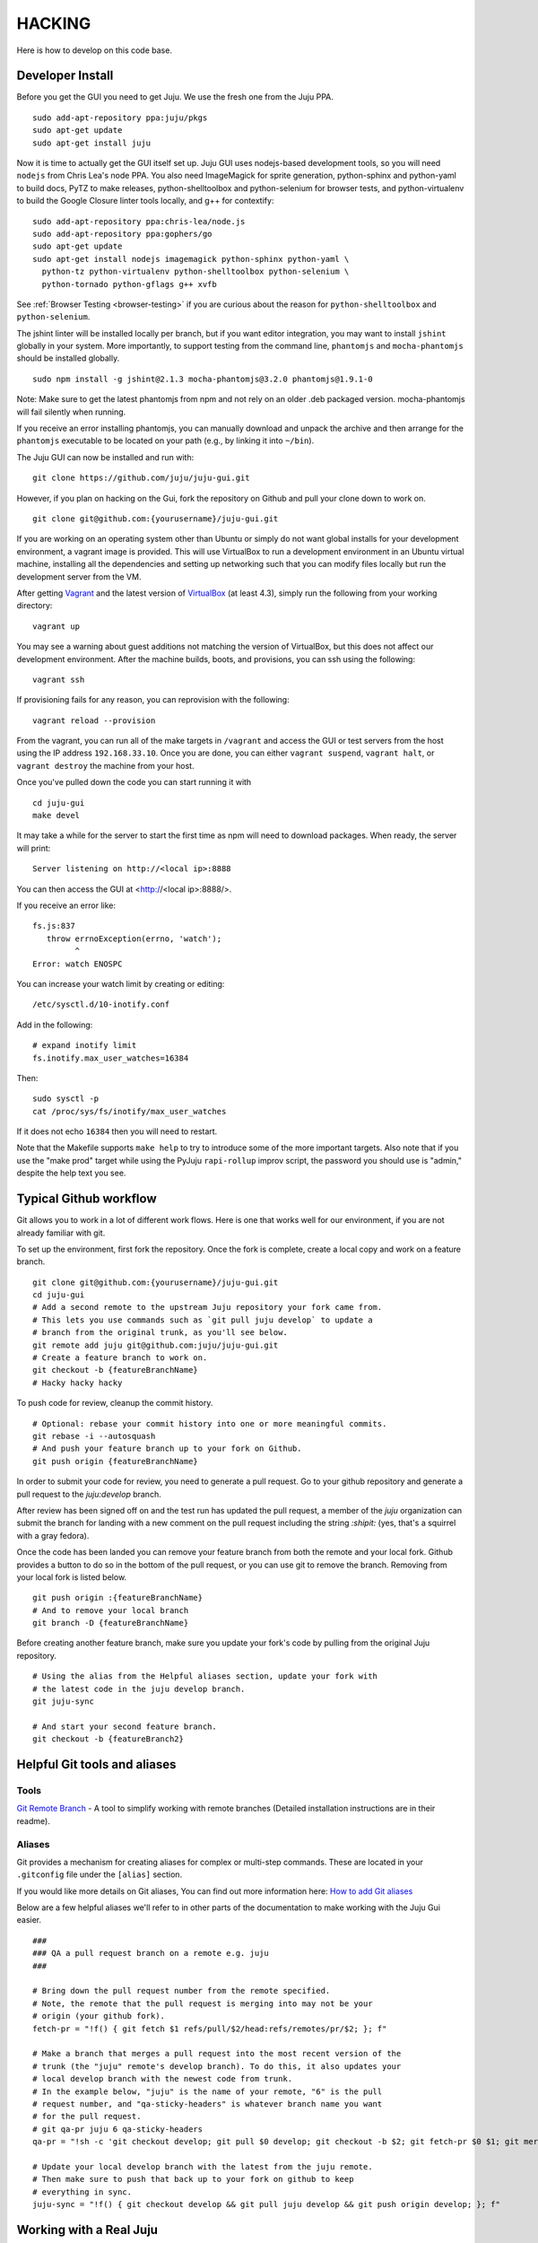 .. Run "make view-main-doc" to render this file and read it in the browser
   alongside the whole project documentation. To do this, you need the
   dependencies described in the "Documentation" section below.

=======
HACKING
=======

Here is how to develop on this code base.

Developer Install
=================

Before you get the GUI you need to get Juju. We use the fresh one from the Juju
PPA.

::

  sudo add-apt-repository ppa:juju/pkgs
  sudo apt-get update
  sudo apt-get install juju


Now it is time to actually get the GUI itself set up.  Juju GUI uses
nodejs-based development tools, so you will need ``nodejs`` from Chris
Lea's node PPA. You also need ImageMagick for sprite generation, python-sphinx
and python-yaml to build docs, PyTZ to make releases, python-shelltoolbox and
python-selenium for browser tests, and python-virtualenv to build the Google
Closure linter tools locally, and g++ for contextify::

  sudo add-apt-repository ppa:chris-lea/node.js
  sudo add-apt-repository ppa:gophers/go
  sudo apt-get update
  sudo apt-get install nodejs imagemagick python-sphinx python-yaml \
    python-tz python-virtualenv python-shelltoolbox python-selenium \
    python-tornado python-gflags g++ xvfb

See :ref:`Browser Testing <browser-testing>` if you are curious about the
reason for ``python-shelltoolbox`` and ``python-selenium``.

The jshint linter will be installed locally per branch, but if you want editor
integration, you may want to install ``jshint`` globally in your system.  More
importantly, to support testing from the command line, ``phantomjs`` and
``mocha-phantomjs`` should be installed globally.

::

  sudo npm install -g jshint@2.1.3 mocha-phantomjs@3.2.0 phantomjs@1.9.1-0

Note: Make sure to get the latest phantomjs from npm and not rely on an older
.deb packaged version. mocha-phantomjs will fail silently when running.

If you receive an error installing phantomjs, you can manually download and
unpack the archive and then arrange for the ``phantomjs`` executable to be
located on your path (e.g., by linking it into ``~/bin``).

The Juju GUI can now be installed and run with:

::

  git clone https://github.com/juju/juju-gui.git


However, if you plan on hacking on the Gui, fork the repository on Github and
pull your clone down to work on.

::

  git clone git@github.com:{yourusername}/juju-gui.git


If you are working on an operating system other than Ubuntu or simply do not
want global installs for your development environment, a vagrant image is
provided. This will use VirtualBox to run a development environment in an Ubuntu
virtual machine, installing all the dependencies and setting up networking such
that you can modify files locally but run the development server from the VM.

After getting `Vagrant <http://vagrantup.com>`_ and the latest version of
`VirtualBox <http://virtualbox.org>`_ (at least 4.3), simply run the following
from your working directory:

::

  vagrant up

You may see a warning about guest additions not matching the version of
VirtualBox, but this does not affect our development environment. After the
machine builds, boots, and provisions, you can ssh using the following:

::

  vagrant ssh

If provisioning fails for any reason, you can reprovision with the following:

::

  vagrant reload --provision

From the vagrant, you can run all of the make targets in ``/vagrant`` and
access the GUI or test servers from the host using the IP address
``192.168.33.10``. Once you are done, you can either ``vagrant suspend``,
``vagrant halt``, or ``vagrant destroy`` the machine from your host.

Once you've pulled down the code you can start running it with

::

  cd juju-gui
  make devel

It may take a while for the server to start the first time as npm will
need to download packages.  When ready, the server will print::

  Server listening on http://<local ip>:8888

You can then access the GUI at <http://<local ip>:8888/>.

If you receive an error like::

  fs.js:837
     throw errnoException(errno, 'watch');
           ^
  Error: watch ENOSPC

You can increase your watch limit by creating or editing::

  /etc/sysctl.d/10-inotify.conf

Add in the following::

  # expand inotify limit
  fs.inotify.max_user_watches=16384

Then::

  sudo sysctl -p
  cat /proc/sys/fs/inotify/max_user_watches

If it does not echo ``16384`` then you will need to restart.

Note that the Makefile supports ``make help`` to try to introduce some of the
more important targets.  Also note that if you use the "make prod" target
while using the PyJuju ``rapi-rollup`` improv script, the password you should
use is "admin," despite the help text you see.


Typical Github workflow
=======================

Git allows you to work in a lot of different work flows. Here is one that
works well for our environment, if you are not already familiar with git.

To set up the environment, first fork the repository. Once the fork is
complete, create a local copy and work on a feature branch.

::

  git clone git@github.com:{yourusername}/juju-gui.git
  cd juju-gui
  # Add a second remote to the upstream Juju repository your fork came from.
  # This lets you use commands such as `git pull juju develop` to update a
  # branch from the original trunk, as you'll see below.
  git remote add juju git@github.com:juju/juju-gui.git
  # Create a feature branch to work on.
  git checkout -b {featureBranchName}
  # Hacky hacky hacky


To push code for review, cleanup the commit history.

::

  # Optional: rebase your commit history into one or more meaningful commits.
  git rebase -i --autosquash
  # And push your feature branch up to your fork on Github.
  git push origin {featureBranchName}


In order to submit your code for review, you need to generate a pull request.
Go to your github repository and generate a pull request to the `juju:develop`
branch.

After review has been signed off on and the test run has updated the pull
request, a member of the `juju` organization can submit the branch for landing
with a new comment on the pull request including the string `:shipit:` (yes,
that's a squirrel with a gray fedora).

Once the code has been landed you can remove your feature branch from both the
remote and your local fork. Github provides a button to do so in the bottom of
the pull request, or you can use git to remove the branch. Removing from your
local fork is listed below.

::

  git push origin :{featureBranchName}
  # And to remove your local branch
  git branch -D {featureBranchName}

Before creating another feature branch, make sure you update your fork's code
by pulling from the original Juju repository.

::

  # Using the alias from the Helpful aliases section, update your fork with
  # the latest code in the juju develop branch.
  git juju-sync

  # And start your second feature branch.
  git checkout -b {featureBranch2}


Helpful Git tools and aliases
=============================

Tools
-----

`Git Remote Branch
<https://github.com/webmat/git_remote_branch>`_ - A tool to simplify working
with remote branches (Detailed installation instructions are in their readme).

Aliases
-------

Git provides a mechanism for creating aliases for complex or multi-step
commands. These are located in your ``.gitconfig`` file under the
``[alias]`` section.

If you would like more details on Git aliases, You can find out more
information here: `How to add Git aliases
<https://git.wiki.kernel.org/index.php/Aliases>`_

Below are a few helpful aliases we'll refer to in other parts of the
documentation to make working with the Juju Gui easier.

::

  ###
  ### QA a pull request branch on a remote e.g. juju
  ###

  # Bring down the pull request number from the remote specified.
  # Note, the remote that the pull request is merging into may not be your
  # origin (your github fork).
  fetch-pr = "!f() { git fetch $1 refs/pull/$2/head:refs/remotes/pr/$2; }; f"

  # Make a branch that merges a pull request into the most recent version of the
  # trunk (the "juju" remote's develop branch). To do this, it also updates your
  # local develop branch with the newest code from trunk.
  # In the example below, "juju" is the name of your remote, "6" is the pull
  # request number, and "qa-sticky-headers" is whatever branch name you want
  # for the pull request.
  # git qa-pr juju 6 qa-sticky-headers
  qa-pr = "!sh -c 'git checkout develop; git pull $0 develop; git checkout -b $2; git fetch-pr $0 $1; git merge pr/$1'"

  # Update your local develop branch with the latest from the juju remote.
  # Then make sure to push that back up to your fork on github to keep
  # everything in sync.
  juju-sync = "!f() { git checkout develop && git pull juju develop && git push origin develop; }; f"


Working with a Real Juju
========================

The easiest way to work with a real Juju installation, See
<http://jujucharms.com/~juju-gui/precise/juju-gui> or
<http://jujucharms.com/charms/precise/juju-gui> for details.

Alternatively, you can try the instructions below, but be warned that they
have bit-rotted and we have not felt the need to update them.  If you get them
to work, please update the docs and submit a branch for review (see below).

Bit-Rotted Instructions
-----------------------

You can use the GUI with any environment, but for development purposes, a
local environment works well. One environment option specific to this branch
is the ``api-port``. An appropriate sample configuration::

  default: dev
  environments:
    dev:
      type: local
      data-dir: /home/kapil/.juju/local
      admin-secret: b3a5dee4fb8c4fc9a4db04751e5936f4
      default-series: precise
      juju-origin: ppa
      api-port: 8081

Note that ``juju-origin`` is set to the PPA, the API server runs outside of
the container, and it is launched using whichever branch you are using.

Also note that the ``api-port`` should be set at ``8081``, which the GUI's
initial environment connection currently defaults to.

You will need to bootstrap the local environment, and deploy one service.
The API server needs access to the provisioning credentials which are
lazily initialized in Juju upon usage.

``Juju-gui`` and ``rapi-rollup`` can communicate via an encrypted WebSocket
connection: to enable it, add the following line to the config above::

  api-secure: true

You will also need to edit ``app/config-debug.js`` and ``app/config-prod.js``
replacing ``ws://localhost:8081/ws`` with ``wss://localhost:8081/ws``.

By default, ``rapi-rollup`` uses a self-signed certificate; because of that you
will need to visit the <https://localhost:8081/ws> WebSocket URL with your
browser and accept the included self-signed certificate, or the WebSocket
encrypted connection will not work.

In order to use a different certificate you add an ``api-keys`` option to the
config above: its value will be the path of the directory containing the
certificate and the private key, whose filenames will have to be respectively
``juju.crt`` and ``juju.key``.

After this, the GUI should be functional (it automatically polls the
API server for establishing a websocket).

Running Unit Tests
==================

``make test-prod`` or ``make test-debug`` will run the CLI based test
runner. If you need to debug a test in the browser, use ``make test-server``.

Running Lint
============

Run the linters with ``make lint``.  ``make beautify`` will use the Google
Closure tools to try and force the code to conform to some of the guidelines,
with variable success.  It can help, but we suggest you first commit your code
to your branch and only then run make beautify, so you can easily see and
evaluate the changes it made.

If you have done a large refactoring and the yuidoc linter complains about a
lot of code that no longer exists or has been moved or renamed, note that
``make undocumented`` can reproduce the undocumented file so as to quiet the
linter. If you need to do this, please make sure that the length (``wc -l``)
of the new "undocumented" file is the same or smaller than it was before.

.. _all-docs:

Documentation
=============

The ``make docs`` command generates the code and the project documentation
together. The ``make view-docs`` command does the above and also opens both
docs in the browser.

Code Documentation
------------------

Generated documentation for the JavaScript code is available in the ``yuidoc/``
directory.  You can build and view the docs by running::

  make view-code-doc

See the :ref:`style guide <embedded-docs>` document for details on how to
write the embedded documentation.

Project Documentation
---------------------

The project documentation is available in the ``docs/`` directory. As already
mentioned in the developer installation instructions above, it needs Sphinx
and Python-yaml.  To build and view the documentation, use these commands::

  make view-main-doc

Filing Bugs
===========

Please file bugs here:

https://bugs.launchpad.net/juju-gui/+filebug

Proposing Branches
==================

We use ``lbox`` to propose branches for review and submit them to the trunk.
Gustavo Niemeyer has `a helpful blogpost`_ about this tool.  See the
:ref:`Process document <preparing-reviews>` for a step-by-step checklist on how
to prepare branches for review.

.. _`a helpful blogpost`:
    http://blog.labix.org/2011/11/17/launchpad-rietveld-happycodereviews

Making Targets Quickly Without Bazaar
=====================================

Within a checkout, a lightweight checkout, or a branch, you may run make as
``NO_BZR=1 make [target]`` in order to prevent the Makefile from running any
Bazaar commands, all of which access the parent branch over the network. Where
Bazaar may have provided information such as the revno, sensible defaults are
used instead.  Because many of these Bazaar commands are used to populate
variables regardless of the target, defining NO_BZR will have an effect on all
targets, except ``dist``, which will refuse to complete.

Note that this allows one to run any make target from the working copy, even
if it is a lightweight checkout, by skipping steps that involve network access
through Bazaar.  Because of this, make will assume that the revno is
0 and that the branch is clean and up to date without checking that it is a
checkout of trunk.  The resulting tarball or build may be used to test
releases by hand or in the charm.

Making Releases
===============

See the :ref:`Process document <make-releases>` for step-by-step checklists to
make developer and stable releases.  The following is additional detail and an
overview.

To make a release, you must either be in a checkout of ``lp:juju-gui``
without uncommitted changes, or you must override one of the
`pertinent variable names`_ to force a release.

.. _`pertinent variable names`:
    `Potentially Useful Release-Oriented Makefile Variables`_

To make the release tarball use ``make distfile``.

In order to make and upload the release (``make dist``), you also need to have
a GPG key, and the ``python-pytz`` package installed (as well as
``launchpadlib``, but that is installed by default in Ubuntu).

Potentially Useful Release-Oriented Makefile Variables
------------------------------------------------------

The following is a list of pertinent Makefile variables.

``FINAL``
  Set ``FINAL`` to any non-empty value to make a final release. This will cause
  the ``bzr revno`` to be omitted from the tarball name, and (if you use the
  release target) will cause the release to be uploaded to the stable series
  rather than the trunk series. Example usage::

    FINAL=1 make dist

``PROD``
  By default, releases will be uploaded to ``staging.launchpad.net``, which is
  a separate version of Launchpad that uses a temporary database.  This can be
  convenient for trying out the release process in the Makefile without
  affecting our actual production releases.  Set ``PROD`` to any non-empty
  value to send uploads to ``launchpad.net``, the production version of
  Launchpad, when you are ready to make a real release.

  Note that you may need to ask the webops to turn off the two-factor
  authentication on your Launchpad staging account in order for the staging to
  work. Go to the ``#launchpad-ops`` channel on the Canonical IRC server and
  ask something like "webops, could you disable 2FA on my staging account?".

  Example usage::

    PROD=1 make dist

``IS_TRUNK_BRANCH``
  Set this to any non-empty value to force the Makefile to believe it is
  working with a trunk checkout. Example usage::

    IS_TRUNK_BRANCH=0 make dist

``BRANCH_IS_CLEAN``
  Set this to any non-empty value to force the Makefile to believe that the
  current code tree has no changes. Example usage::

    BRANCH_IS_CLEAN=0 make dist

``BRANCH_IS_GOOD``
  Set this to any non-empty value to force the Makefile to bypass checks of
  ``IS_TRUNK_BRANCH`` and ``BRANCH_IS_CLEAN``. Example usage::

    BRANCH_IS_GOOD=0 make dist

Updating the ``nodejs`` dependencies
====================================

The ranges of allowed versions for the ``nodejs`` dependency packages are
specified in the top-level ``package.json`` file. However, the actual installed
versions are frozen in the top-level ``npm-shrinkwap.json`` file, which
overrides the former.

The ``npm-shrinkwap.json`` file is generated by the ``npm shrinkwrap`` command
(see `shrinkwrap - Lock down dependency versions`_) on the basis of the
packages currently installed by any of the ``make build-[something]`` commands.

The procedure for updating the dependency versions is described in the
`Building shrinkwrapped packages`_ section of the aforementioned document. In
a nutshell:

1) review the ``package.json`` file and see whether any constraints may be
   updated, in order to allow using newer package versions;
2) delete the ``npm-shrinkwrap.json`` file;
3) run ``make``, getting all new dependencies;
4) check that everything works well;

If everything is fine, regenerate the ``npm-shrinkwap.json`` file by running
the ``npm shrinkwrap`` command.

If something is broken find the culprit, adjust the ``package.json`` file
accordingly, and go back to step #3.

Alternatively, you might use the ``npm outdated`` command to get the update
candidates, and do the job one step at a time rather than all at once.

.. _`shrinkwrap - Lock down dependency versions`:
    https://npmjs.org/doc/shrinkwrap.html
.. _`Building shrinkwrapped packages`:
    https://npmjs.org/doc/shrinkwrap.html#Building-shrinkwrapped-packages

